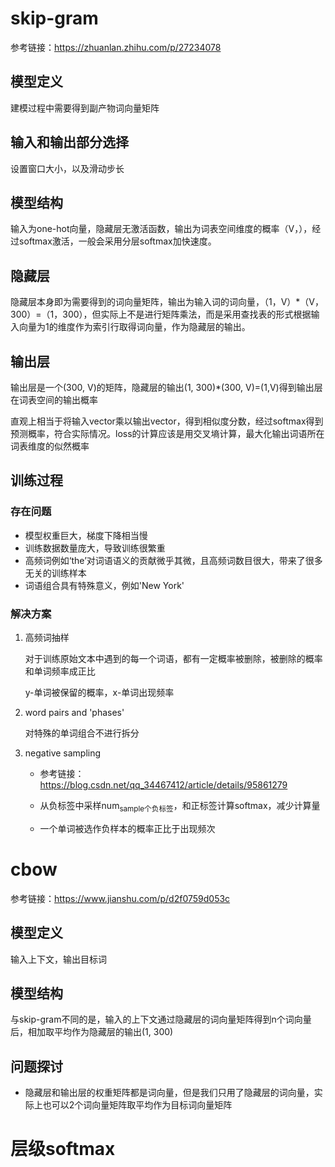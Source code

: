 * skip-gram
参考链接：[[https://zhuanlan.zhihu.com/p/27234078]]
** 模型定义
#+DOWNLOADED: file:/var/folders/73/53s3wczx1l32608prn_fdgrm0000gn/T/TemporaryItems/（screencaptureui正在存储文稿，已完成51）/截屏2020-06-02 下午3.41.38.png @ 2020-06-02 15:41:43
[[file:Screen-Pictures/skip-gram/2020-06-02_15-41-43_%E6%88%AA%E5%B1%8F2020-06-02%20%E4%B8%8B%E5%8D%883.41.38.png]]
建模过程中需要得到副产物词向量矩阵
** 输入和输出部分选择
#+DOWNLOADED: file:/var/folders/73/53s3wczx1l32608prn_fdgrm0000gn/T/TemporaryItems/（screencaptureui正在存储文稿，已完成45）/截屏2020-06-02 上午11.11.14.png @ 2020-06-02 11:11:17
[[file:Screen-Pictures/skip-gram/2020-06-02_11-11-17_%E6%88%AA%E5%B1%8F2020-06-02%20%E4%B8%8A%E5%8D%8811.11.14.png]]
设置窗口大小，以及滑动步长
** 模型结构
#+DOWNLOADED: file:/var/folders/73/53s3wczx1l32608prn_fdgrm0000gn/T/TemporaryItems/（screencaptureui正在存储文稿，已完成46）/截屏2020-06-02 上午11.30.40.png @ 2020-06-02 11:30:43
[[file:Screen-Pictures/skip-gram/2020-06-02_11-30-43_%E6%88%AA%E5%B1%8F2020-06-02%20%E4%B8%8A%E5%8D%8811.30.40.png]]
输入为one-hot向量，隐藏层无激活函数，输出为词表空间维度的概率（V，），经过softmax激活，一般会采用分层softmax加快速度。
** 隐藏层
#+DOWNLOADED: file:/var/folders/73/53s3wczx1l32608prn_fdgrm0000gn/T/TemporaryItems/（screencaptureui正在存储文稿，已完成47）/截屏2020-06-02 下午1.59.29.png @ 2020-06-02 13:59:33
[[file:Screen-Pictures/skip-gram/2020-06-02_13-59-33_%E6%88%AA%E5%B1%8F2020-06-02%20%E4%B8%8B%E5%8D%881.59.29.png]]
隐藏层本身即为需要得到的词向量矩阵，输出为输入词的词向量，（1，V）*（V，300）=（1，300），但实际上不是进行矩阵乘法，而是采用查找表的形式根据输入向量为1的维度作为索引行取得词向量，作为隐藏层的输出。
#+DOWNLOADED: file:/var/folders/73/53s3wczx1l32608prn_fdgrm0000gn/T/TemporaryItems/（screencaptureui正在存储文稿，已完成48）/截屏2020-06-02 下午2.04.03.png @ 2020-06-02 14:04:06
[[file:Screen-Pictures/skip-gram/2020-06-02_14-04-06_%E6%88%AA%E5%B1%8F2020-06-02%20%E4%B8%8B%E5%8D%882.04.03.png]]
** 输出层
输出层是一个(300, V)的矩阵，隐藏层的输出(1, 300)*(300, V)=(1,V)得到输出层在词表空间的输出概率
#+DOWNLOADED: file:/var/folders/73/53s3wczx1l32608prn_fdgrm0000gn/T/TemporaryItems/（screencaptureui正在存储文稿，已完成52）/截屏2020-06-02 下午3.46.40.png @ 2020-06-02 15:46:45
[[file:Screen-Pictures/skip-gram/2020-06-02_15-46-45_%E6%88%AA%E5%B1%8F2020-06-02%20%E4%B8%8B%E5%8D%883.46.40.png]]
直观上相当于将输入vector乘以输出vector，得到相似度分数，经过softmax得到预测概率，符合实际情况。loss的计算应该是用交叉墒计算，最大化输出词语所在词表维度的似然概率
** 训练过程
*** 存在问题
   + 模型权重巨大，梯度下降相当慢
   + 训练数据数量庞大，导致训练很繁重
   + 高频词例如‘the’对词语语义的贡献微乎其微，且高频词数目很大，带来了很多无关的训练样本
   + 词语组合具有特殊意义，例如'New York'
*** 解决方案
**** 高频词抽样
     对于训练原始文本中遇到的每一个词语，都有一定概率被删除，被删除的概率和单词频率成正比
#+DOWNLOADED: file:/var/folders/73/53s3wczx1l32608prn_fdgrm0000gn/T/TemporaryItems/（screencaptureui正在存储文稿，已完成53）/截屏2020-06-02 下午4.13.58.png @ 2020-06-02 16:14:02
[[file:Screen-Pictures/skip-gram/2020-06-02_16-14-02_%E6%88%AA%E5%B1%8F2020-06-02%20%E4%B8%8B%E5%8D%884.13.58.png]]
y-单词被保留的概率，x-单词出现频率
**** word pairs and 'phases'
     对特殊的单词组合不进行拆分
**** negative sampling
     + 参考链接：[[https://blog.csdn.net/qq_34467412/article/details/95861279]]
     + 从负标签中采样num_sample个负标签，和正标签计算softmax，减少计算量
       #+DOWNLOADED: file:/var/folders/73/53s3wczx1l32608prn_fdgrm0000gn/T/TemporaryItems/（screencaptureui正在存储文稿，已完成58）/截屏2020-06-02 下午4.53.40.png @ 2020-06-02 16:53:42
       [[file:Screen-Pictures/skip-gram/2020-06-02_16-53-42_%E6%88%AA%E5%B1%8F2020-06-02%20%E4%B8%8B%E5%8D%884.53.40.png]]
       #+DOWNLOADED: file:/var/folders/73/53s3wczx1l32608prn_fdgrm0000gn/T/TemporaryItems/（screencaptureui正在存储文稿，已完成59）/截屏2020-06-02 下午4.54.04.png @ 2020-06-02 16:54:07
       [[file:Screen-Pictures/skip-gram/2020-06-02_16-54-07_%E6%88%AA%E5%B1%8F2020-06-02%20%E4%B8%8B%E5%8D%884.54.04.png]]
       #+DOWNLOADED: file:/var/folders/73/53s3wczx1l32608prn_fdgrm0000gn/T/TemporaryItems/（screencaptureui正在存储文稿，已完成61）/截屏2020-06-02 下午4.55.41.png @ 2020-06-02 16:55:44
       [[file:Screen-Pictures/skip-gram/2020-06-02_16-55-44_%E6%88%AA%E5%B1%8F2020-06-02%20%E4%B8%8B%E5%8D%884.55.41.png]]
     + 一个单词被选作负样本的概率正比于出现频次
* cbow
参考链接：[[https://www.jianshu.com/p/d2f0759d053c]]
** 模型定义
#+DOWNLOADED: file:/var/folders/73/53s3wczx1l32608prn_fdgrm0000gn/T/TemporaryItems/（screencaptureui正在存储文稿，已完成63）/截屏2020-06-03 上午10.47.37.png @ 2020-06-03 10:47:40
[[file:Screen-Pictures/cbow/2020-06-03_10-47-40_%E6%88%AA%E5%B1%8F2020-06-03%20%E4%B8%8A%E5%8D%8810.47.37.png]]
输入上下文，输出目标词
** 模型结构
#+DOWNLOADED: file:/var/folders/73/53s3wczx1l32608prn_fdgrm0000gn/T/TemporaryItems/（screencaptureui正在存储文稿，已完成64）/截屏2020-06-03 上午10.49.00.png @ 2020-06-03 10:49:03
[[file:Screen-Pictures/cbow/2020-06-03_10-49-03_%E6%88%AA%E5%B1%8F2020-06-03%20%E4%B8%8A%E5%8D%8810.49.00.png]]
与skip-gram不同的是，输入的上下文通过隐藏层的词向量矩阵得到n个词向量后，相加取平均作为隐藏层的输出(1, 300)
** 问题探讨
   + 隐藏层和输出层的权重矩阵都是词向量，但是我们只用了隐藏层的词向量，实际上也可以2个词向量矩阵取平均作为目标词向量矩阵
* 层级softmax
